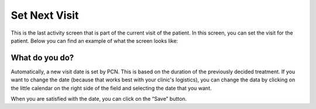 #######
Set Next Visit
#######

This is the last activity screen that is part of the current visit of the patient. In this screen, you can set the visit for the patient. Below you can find an example of what the screen looks like:


.. image:: images/AddNewVisit.JPG
   :scale: 80 %
   
----   
What do you do?
----

Automatically, a new visit date is set by PCN. This is based on the duration of the previously decided treatment. If you want to change the date (because that works best with your clinic's logistics), you can change the data by clicking on the little calendar on the right side of the field and selecting the date that you want.  
   
.. image:: images/AddNewVisit_1.JPG
   :scale: 80 %
   
   
When you are satisfied with the date, you can click on the “Save” button. 
